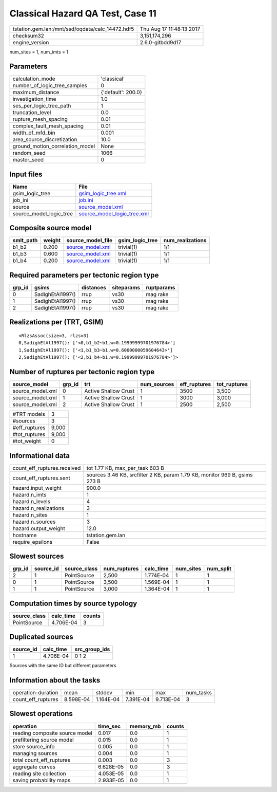 Classical Hazard QA Test, Case 11
=================================

================================================ ========================
tstation.gem.lan:/mnt/ssd/oqdata/calc_14472.hdf5 Thu Aug 17 11:48:13 2017
checksum32                                       3,151,174,296           
engine_version                                   2.6.0-gitbdd9d17        
================================================ ========================

num_sites = 1, num_imts = 1

Parameters
----------
=============================== ==================
calculation_mode                'classical'       
number_of_logic_tree_samples    0                 
maximum_distance                {'default': 200.0}
investigation_time              1.0               
ses_per_logic_tree_path         1                 
truncation_level                0.0               
rupture_mesh_spacing            0.01              
complex_fault_mesh_spacing      0.01              
width_of_mfd_bin                0.001             
area_source_discretization      10.0              
ground_motion_correlation_model None              
random_seed                     1066              
master_seed                     0                 
=============================== ==================

Input files
-----------
======================= ============================================================
Name                    File                                                        
======================= ============================================================
gsim_logic_tree         `gsim_logic_tree.xml <gsim_logic_tree.xml>`_                
job_ini                 `job.ini <job.ini>`_                                        
source                  `source_model.xml <source_model.xml>`_                      
source_model_logic_tree `source_model_logic_tree.xml <source_model_logic_tree.xml>`_
======================= ============================================================

Composite source model
----------------------
========= ====== ====================================== =============== ================
smlt_path weight source_model_file                      gsim_logic_tree num_realizations
========= ====== ====================================== =============== ================
b1_b2     0.200  `source_model.xml <source_model.xml>`_ trivial(1)      1/1             
b1_b3     0.600  `source_model.xml <source_model.xml>`_ trivial(1)      1/1             
b1_b4     0.200  `source_model.xml <source_model.xml>`_ trivial(1)      1/1             
========= ====== ====================================== =============== ================

Required parameters per tectonic region type
--------------------------------------------
====== ================ ========= ========== ==========
grp_id gsims            distances siteparams ruptparams
====== ================ ========= ========== ==========
0      SadighEtAl1997() rrup      vs30       mag rake  
1      SadighEtAl1997() rrup      vs30       mag rake  
2      SadighEtAl1997() rrup      vs30       mag rake  
====== ================ ========= ========== ==========

Realizations per (TRT, GSIM)
----------------------------

::

  <RlzsAssoc(size=3, rlzs=3)
  0,SadighEtAl1997(): ['<0,b1_b2~b1,w=0.19999999701976784>']
  1,SadighEtAl1997(): ['<1,b1_b3~b1,w=0.6000000059604643>']
  2,SadighEtAl1997(): ['<2,b1_b4~b1,w=0.19999999701976784>']>

Number of ruptures per tectonic region type
-------------------------------------------
================ ====== ==================== =========== ============ ============
source_model     grp_id trt                  num_sources eff_ruptures tot_ruptures
================ ====== ==================== =========== ============ ============
source_model.xml 0      Active Shallow Crust 1           3500         3,500       
source_model.xml 1      Active Shallow Crust 1           3000         3,000       
source_model.xml 2      Active Shallow Crust 1           2500         2,500       
================ ====== ==================== =========== ============ ============

============= =====
#TRT models   3    
#sources      3    
#eff_ruptures 9,000
#tot_ruptures 9,000
#tot_weight   0    
============= =====

Informational data
------------------
============================== ==========================================================================
count_eff_ruptures.received    tot 1.77 KB, max_per_task 603 B                                           
count_eff_ruptures.sent        sources 3.46 KB, srcfilter 2 KB, param 1.79 KB, monitor 969 B, gsims 273 B
hazard.input_weight            900.0                                                                     
hazard.n_imts                  1                                                                         
hazard.n_levels                4                                                                         
hazard.n_realizations          3                                                                         
hazard.n_sites                 1                                                                         
hazard.n_sources               3                                                                         
hazard.output_weight           12.0                                                                      
hostname                       tstation.gem.lan                                                          
require_epsilons               False                                                                     
============================== ==========================================================================

Slowest sources
---------------
====== ========= ============ ============ ========= ========= =========
grp_id source_id source_class num_ruptures calc_time num_sites num_split
====== ========= ============ ============ ========= ========= =========
2      1         PointSource  2,500        1.774E-04 1         1        
0      1         PointSource  3,500        1.569E-04 1         1        
1      1         PointSource  3,000        1.364E-04 1         1        
====== ========= ============ ============ ========= ========= =========

Computation times by source typology
------------------------------------
============ ========= ======
source_class calc_time counts
============ ========= ======
PointSource  4.706E-04 3     
============ ========= ======

Duplicated sources
------------------
========= ========= =============
source_id calc_time src_group_ids
========= ========= =============
1         4.706E-04 0 1 2        
========= ========= =============
Sources with the same ID but different parameters

Information about the tasks
---------------------------
================== ========= ========= ========= ========= =========
operation-duration mean      stddev    min       max       num_tasks
count_eff_ruptures 8.598E-04 1.164E-04 7.391E-04 9.713E-04 3        
================== ========= ========= ========= ========= =========

Slowest operations
------------------
============================== ========= ========= ======
operation                      time_sec  memory_mb counts
============================== ========= ========= ======
reading composite source model 0.017     0.0       1     
prefiltering source model      0.015     0.0       1     
store source_info              0.005     0.0       1     
managing sources               0.004     0.0       1     
total count_eff_ruptures       0.003     0.0       3     
aggregate curves               6.628E-05 0.0       3     
reading site collection        4.053E-05 0.0       1     
saving probability maps        2.933E-05 0.0       1     
============================== ========= ========= ======